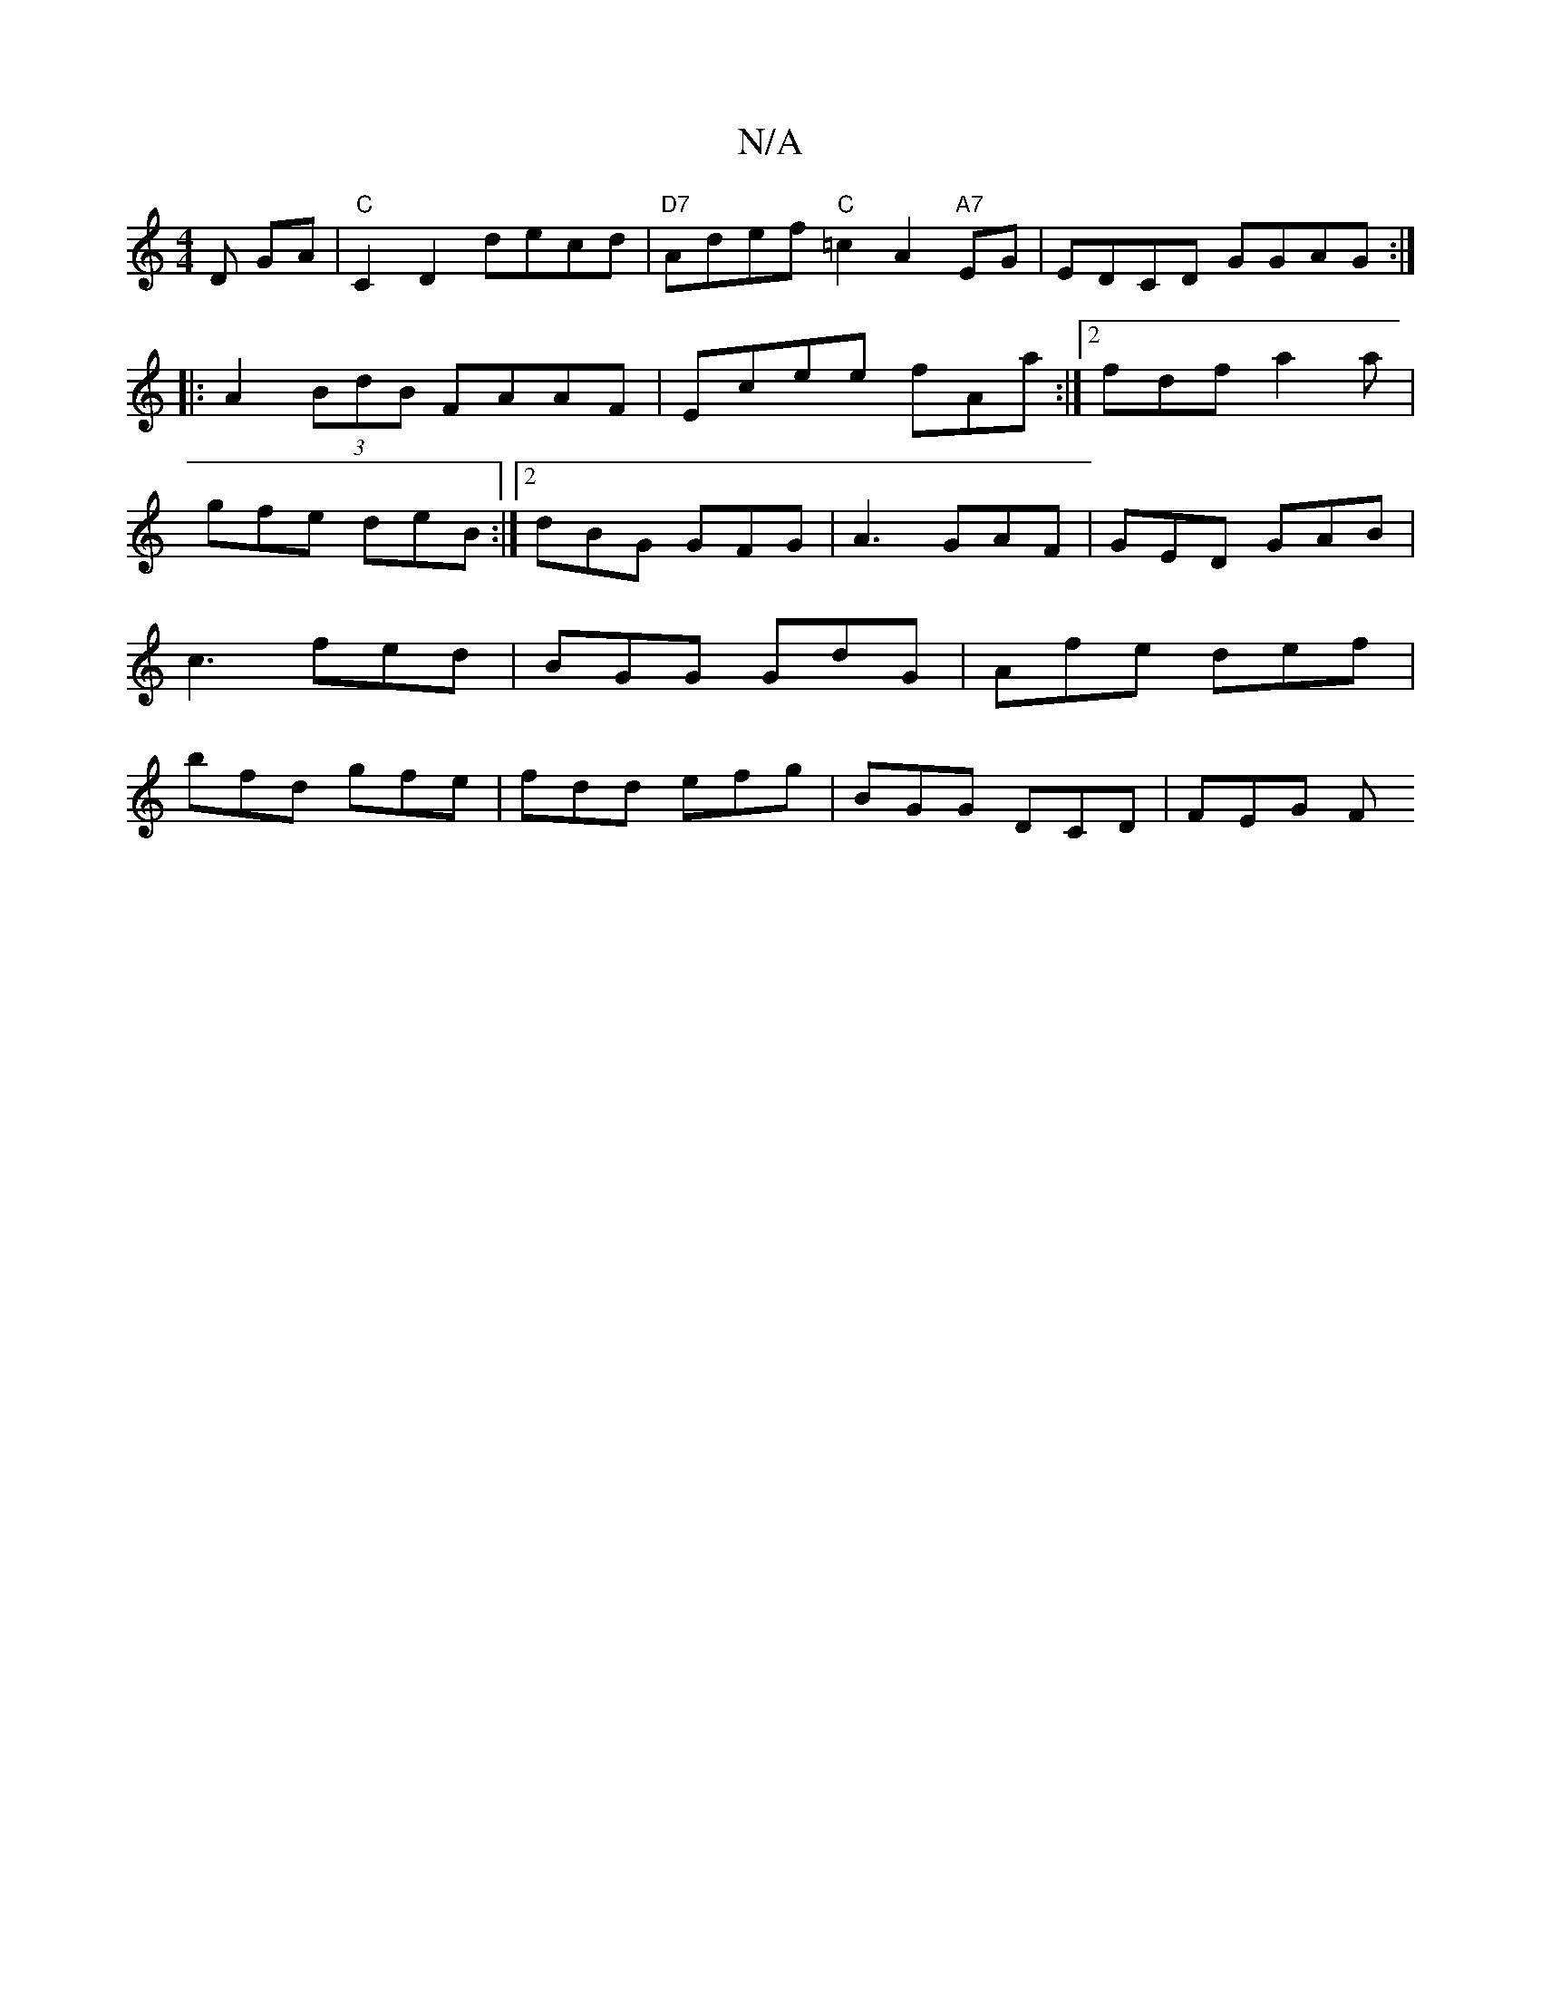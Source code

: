 X:1
T:N/A
M:4/4
R:N/A
K:Cmajor
D GA | "C" C2 D2 decd|"D7"Adef "C"=c2A2"A7"EG|EDCD GGAG:|
|:A2 (3BdB FAAF|Ecee fAa:|2 fdf a2a |
gfe deB:|2 dBG GFG | A3 GAF | GED GAB | c3 fed | BGG GdG | Afe def | bfd gfe | fdd efg | BGG DCD | FEG F
